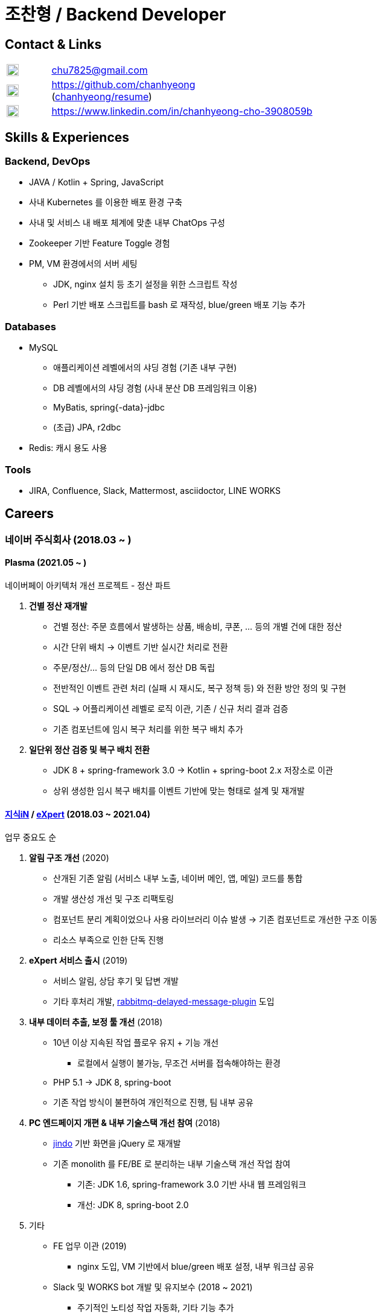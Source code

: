 = 조찬형 / Backend Developer

:spring-organization: https://github.com/spring-projects
:my-commits: commits?author=chanhyeong
:my-github: https://github.com/chanhyeong
:images: ./resources/images

== Contact & Links

[%noheader,cols="1,6",grid=rows,frame=none]
|===
|image:{images}/email.png[Email,20,20] |chu7825@gmail.com

|image:{images}/github-mark.png[Github,20,20] |{my-github} +
({my-github}/resume[chanhyeong/resume])

|image:{images}/linkedin-mark.png[LinkedIn,20,20] |https://www.linkedin.com/in/chanhyeong-cho-3908059b
|===

== Skills & Experiences

=== Backend, DevOps

* JAVA / Kotlin + Spring, JavaScript
* 사내 Kubernetes 를 이용한 배포 환경 구축
* 사내 및 서비스 내 배포 체계에 맞춘 내부 ChatOps 구성
* Zookeeper 기반 Feature Toggle 경험
* PM, VM 환경에서의 서버 세팅
** JDK, nginx 설치 등 초기 설정을 위한 스크립트 작성
** Perl 기반 배포 스크립트를 bash 로 재작성, blue/green 배포 기능 추가

=== Databases

* MySQL
** 애플리케이션 레벨에서의 샤딩 경험 (기존 내부 구현)
** DB 레벨에서의 샤딩 경험 (사내 분산 DB 프레임워크 이용)
** MyBatis, spring{-data}-jdbc
** (초급) JPA, r2dbc
* Redis: 캐시 용도 사용

=== Tools

* JIRA, Confluence, Slack, Mattermost, asciidoctor, LINE WORKS

<<<

== Careers

=== 네이버 주식회사 (2018.03 ~ )

==== Plasma (2021.05 ~ )

네이버페이 아키텍처 개선 프로젝트 - 정산 파트

. *건별 정산 재개발*
** 건별 정산: 주문 흐름에서 발생하는 상품, 배송비, 쿠폰, ... 등의 개별 건에 대한 정산
** 시간 단위 배치 -> 이벤트 기반 실시간 처리로 전환
** 주문/정산/... 등의 단일 DB 에서 정산 DB 독립
** 전반적인 이벤트 관련 처리 (실패 시 재시도, 복구 정책 등) 와 전환 방안 정의 및 구현
** SQL -> 어플리케이션 레벨로 로직 이관, 기존 / 신규 처리 결과 검증
** 기존 컴포넌트에 임시 복구 처리를 위한 복구 배치 추가
. *일단위 정산 검증 및 복구 배치 전환*
** JDK 8 + spring-framework 3.0 -> Kotlin + spring-boot 2.x 저장소로 이관
** 상위 생성한 임시 복구 배치를 이벤트 기반에 맞는 형태로 설계 및 재개발

==== https://kin.naver.com/[지식iN] / https://m.expert.naver.com/[eXpert] (2018.03 ~ 2021.04)

업무 중요도 순

. *알림 구조 개선* (2020)
** 산개된 기존 알림 (서비스 내부 노출, 네이버 메인, 앱, 메일) 코드를 통합
** 개발 생산성 개선 및 구조 리팩토링
** 컴포넌트 분리 계획이었으나 사용 라이브러리 이슈 발생 -> 기존 컴포넌트로 개선한 구조 이동
** 리소스 부족으로 인한 단독 진행
. *eXpert 서비스 출시* (2019)
** 서비스 알림, 상담 후기 및 답변 개발
** 기타 후처리 개발, https://github.com/rabbitmq/rabbitmq-delayed-message-exchange[rabbitmq-delayed-message-plugin] 도입
. *내부 데이터 추출, 보정 툴 개선* (2018)
** 10년 이상 지속된 작업 플로우 유지 + 기능 개선
*** 로컬에서 실행이 불가능, 무조건 서버를 접속해야하는 환경
** PHP 5.1 -> JDK 8, spring-boot
** 기존 작업 방식이 불편하여 개인적으로 진행, 팀 내부 공유
. *PC 엔드페이지 개편 & 내부 기술스택 개선 참여* (2018)
** https://github.com/naver/jindojs-jindo[jindo] 기반 화면을 jQuery 로 재개발
** 기존 monolith 를 FE/BE 로 분리하는 내부 기술스택 개선 작업 참여
*** 기존: JDK 1.6, spring-framework 3.0 기반 사내 웹 프레임워크
*** 개선: JDK 8, spring-boot 2.0
. 기타
** FE 업무 이관 (2019)
*** nginx 도입, VM 기반에서 blue/green 배포 설정, 내부 워크샵 공유
** Slack 및 WORKS bot 개발 및 유지보수 (2018 ~ 2021)
*** 주기적인 노티성 작업 자동화, 기타 기능 추가
*** 주간회의 작성, 점심 메뉴, 서버 재시작, 배포 공지 알림 등
** https://m.kin.naver.com/mobile/choice/home[지식iN CHOiCE] (2019)
*** 외부 연동, 목록 및 페이징 구현, 기존 서비스 스펙 연동 등
** 서비스 장애 방지 (2020)
*** Resilience4j 도입, spring-boot 버전업, 서비스 전체 컴포넌트 모니터링 툴 개발 등
** 기타 서비스 및 내부 개발 과제 참여 (eXpert 홈개편, 지식iN / eXpert 프로필 분리, 기술스택 개선 후속, ...)

== Education

* 아주대학교 소프트웨어학과 졸업 (2012.03 ~ 2018.08)

== Others

* spring repository 들에 대한 오탈자 수정 ({spring-organization}/spring-framework/{my-commits}[spring-framework], {spring-organization}/spring-boot{my-commits}[spring-boot], {spring-organization}/spring-kafka/{my-commits}[spring-kafka] 등)
* 2020 부스트캠프 멘토링 (Slack clone 프로젝트)
** 3개 팀, 총 10명. 코드 리뷰, 과제 진행 간 질의 응답 등
* 관심사 위주의 개인, 소규모 단위 스터디 진행 - {my-github}/study[repository]
